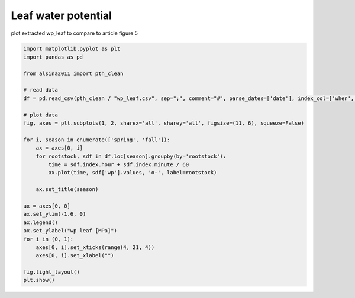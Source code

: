 
.. DO NOT EDIT.
.. THIS FILE WAS AUTOMATICALLY GENERATED BY SPHINX-GALLERY.
.. TO MAKE CHANGES, EDIT THE SOURCE PYTHON FILE:
.. "_gallery\plot_wp_leaf.py"
.. LINE NUMBERS ARE GIVEN BELOW.

.. only:: html

    .. note::
        :class: sphx-glr-download-link-note

        :ref:`Go to the end <sphx_glr_download__gallery_plot_wp_leaf.py>`
        to download the full example code

.. rst-class:: sphx-glr-example-title

.. _sphx_glr__gallery_plot_wp_leaf.py:


Leaf water potential
====================

plot extracted wp_leaf to compare to article
figure 5

.. GENERATED FROM PYTHON SOURCE LINES 8-37



.. image-sg:: /_gallery/images/sphx_glr_plot_wp_leaf_001.png
   :alt: spring, fall
   :srcset: /_gallery/images/sphx_glr_plot_wp_leaf_001.png
   :class: sphx-glr-single-img





.. code-block:: default

    import matplotlib.pyplot as plt
    import pandas as pd

    from alsina2011 import pth_clean

    # read data
    df = pd.read_csv(pth_clean / "wp_leaf.csv", sep=";", comment="#", parse_dates=['date'], index_col=['when', 'date'])

    # plot data
    fig, axes = plt.subplots(1, 2, sharex='all', sharey='all', figsize=(11, 6), squeeze=False)

    for i, season in enumerate(['spring', 'fall']):
        ax = axes[0, i]
        for rootstock, sdf in df.loc[season].groupby(by='rootstock'):
            time = sdf.index.hour + sdf.index.minute / 60
            ax.plot(time, sdf['wp'].values, 'o-', label=rootstock)

        ax.set_title(season)

    ax = axes[0, 0]
    ax.set_ylim(-1.6, 0)
    ax.legend()
    ax.set_ylabel("wp leaf [MPa]")
    for i in (0, 1):
        axes[0, i].set_xticks(range(4, 21, 4))
        axes[0, i].set_xlabel("")

    fig.tight_layout()
    plt.show()


.. rst-class:: sphx-glr-timing

   **Total running time of the script:** ( 0 minutes  0.243 seconds)


.. _sphx_glr_download__gallery_plot_wp_leaf.py:

.. only:: html

  .. container:: sphx-glr-footer sphx-glr-footer-example




    .. container:: sphx-glr-download sphx-glr-download-python

      :download:`Download Python source code: plot_wp_leaf.py <plot_wp_leaf.py>`

    .. container:: sphx-glr-download sphx-glr-download-jupyter

      :download:`Download Jupyter notebook: plot_wp_leaf.ipynb <plot_wp_leaf.ipynb>`


.. only:: html

 .. rst-class:: sphx-glr-signature

    `Gallery generated by Sphinx-Gallery <https://sphinx-gallery.github.io>`_

